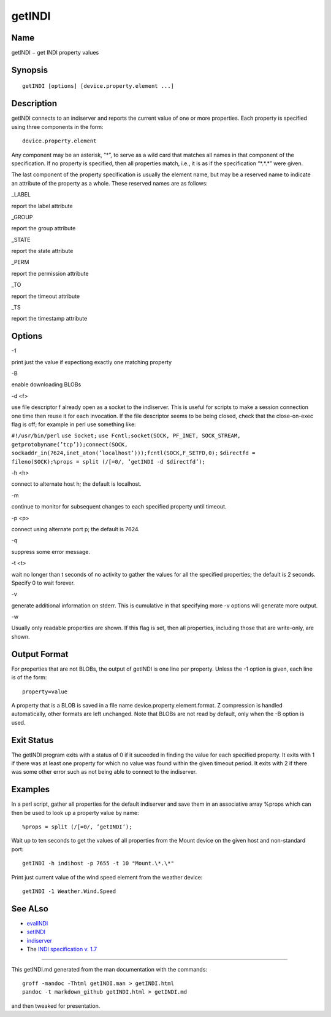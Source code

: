 getINDI
=======

Name
----

getINDI − get INDI property values

Synopsis
--------

::

   getINDI [options] [device.property.element ...]

Description
-----------

getINDI connects to an indiserver and reports the current value of one
or more properties. Each property is specified using three components in
the form:

::

   device.property.element

Any component may be an asterisk, “\*”, to serve as a wild card that
matches all names in that component of the specification. If no property
is specified, then all properties match, i.e., it is as if the
specification “\*.*.\*” were given.

The last component of the property specification is usually the element
name, but may be a reserved name to indicate an attribute of the
property as a whole. These reserved names are as follows:

.. raw:: html

   <table>

.. raw:: html

   <colgroup>

.. raw:: html

   <col width="10%" />

.. raw:: html

   <col width="30%" />

.. raw:: html

   <col width="60%" />

.. raw:: html

   </colgroup>

.. raw:: html

   <tbody>

.. raw:: html

   <tr class="odd">

.. raw:: html

   <td align="left">

.. raw:: html

   </td>

.. raw:: html

   <td align="left">

.. raw:: html

   <p>

\_LABEL

.. raw:: html

   </p>

.. raw:: html

   </td>

.. raw:: html

   <td align="left">

.. raw:: html

   <p>

report the label attribute

.. raw:: html

   </p>

.. raw:: html

   </td>

.. raw:: html

   </tr>

.. raw:: html

   <tr class="even">

.. raw:: html

   <td align="left">

.. raw:: html

   </td>

.. raw:: html

   <td align="left">

.. raw:: html

   <p>

\_GROUP

.. raw:: html

   </p>

.. raw:: html

   </td>

.. raw:: html

   <td align="left">

.. raw:: html

   <p>

report the group attribute

.. raw:: html

   </p>

.. raw:: html

   </td>

.. raw:: html

   </tr>

.. raw:: html

   <tr class="odd">

.. raw:: html

   <td align="left">

.. raw:: html

   </td>

.. raw:: html

   <td align="left">

.. raw:: html

   <p>

\_STATE

.. raw:: html

   </p>

.. raw:: html

   </td>

.. raw:: html

   <td align="left">

.. raw:: html

   <p>

report the state attribute

.. raw:: html

   </p>

.. raw:: html

   </td>

.. raw:: html

   </tr>

.. raw:: html

   <tr class="even">

.. raw:: html

   <td align="left">

.. raw:: html

   </td>

.. raw:: html

   <td align="left">

.. raw:: html

   <p>

\_PERM

.. raw:: html

   </p>

.. raw:: html

   </td>

.. raw:: html

   <td align="left">

.. raw:: html

   <p>

report the permission attribute

.. raw:: html

   </p>

.. raw:: html

   </td>

.. raw:: html

   </tr>

.. raw:: html

   <tr class="odd">

.. raw:: html

   <td align="left">

.. raw:: html

   </td>

.. raw:: html

   <td align="left">

.. raw:: html

   <p>

\_TO

.. raw:: html

   </p>

.. raw:: html

   </td>

.. raw:: html

   <td align="left">

.. raw:: html

   <p>

report the timeout attribute

.. raw:: html

   </p>

.. raw:: html

   </td>

.. raw:: html

   </tr>

.. raw:: html

   <tr class="even">

.. raw:: html

   <td align="left">

.. raw:: html

   </td>

.. raw:: html

   <td align="left">

.. raw:: html

   <p>

\_TS

.. raw:: html

   </p>

.. raw:: html

   </td>

.. raw:: html

   <td align="left">

.. raw:: html

   <p>

report the timestamp attribute

.. raw:: html

   </p>

.. raw:: html

   </td>

.. raw:: html

   </tr>

.. raw:: html

   </tbody>

.. raw:: html

   </table>

Options
-------

.. raw:: html

   <table>

.. raw:: html

   <colgroup>

.. raw:: html

   <col width="10%" />

.. raw:: html

   <col width="30%" />

.. raw:: html

   <col width="60%" />

.. raw:: html

   </colgroup>

.. raw:: html

   <tbody>

.. raw:: html

   <tr class="odd">

.. raw:: html

   <td align="left">

.. raw:: html

   </td>

.. raw:: html

   <td align="left">

.. raw:: html

   <p>

-1

.. raw:: html

   </p>

.. raw:: html

   </td>

.. raw:: html

   <td align="left">

.. raw:: html

   <p>

print just the value if expectiong exactly one matching property

.. raw:: html

   </p>

.. raw:: html

   </td>

.. raw:: html

   </tr>

.. raw:: html

   <tr class="even">

.. raw:: html

   <td align="left">

.. raw:: html

   </td>

.. raw:: html

   <td align="left">

.. raw:: html

   <p>

-B

.. raw:: html

   </p>

.. raw:: html

   </td>

.. raw:: html

   <td align="left">

.. raw:: html

   <p>

enable downloading BLOBs

.. raw:: html

   </p>

.. raw:: html

   </td>

.. raw:: html

   </tr>

.. raw:: html

   <tr class="odd">

.. raw:: html

   <td align="left">

.. raw:: html

   </td>

.. raw:: html

   <td align="left">

.. raw:: html

   <p>

-d <f>

.. raw:: html

   </p>

.. raw:: html

   </td>

.. raw:: html

   <td align="left">

.. raw:: html

   <p>

use file descriptor f already open as a socket to the indiserver. This
is useful for scripts to make a session connection one time then reuse
it for each invocation. If the file descriptor seems to be being closed,
check that the close-on-exec flag is off; for example in perl use
something like:

.. raw:: html

   </p>

``#!/usr/bin/perl`` ``use Socket;``\  ``use Fcntl;``\ 
``socket(SOCK, PF_INET, SOCK_STREAM, getprotobyname(’tcp’));``\ 
``connect(SOCK, sockaddr_in(7624,inet_aton(’localhost’)));``\ 
``fcntl(SOCK,F_SETFD,0);``\  ``$directfd = fileno(SOCK);``\ 
``%props = split (/[=0/, ’getINDI -d $directfd’);``\ 

.. raw:: html

   </td>

.. raw:: html

   </tr>

.. raw:: html

   <tr class="odd">

.. raw:: html

   <td align="left">

.. raw:: html

   </td>

.. raw:: html

   <td align="left">

.. raw:: html

   <p>

-h <h>

.. raw:: html

   </p>

.. raw:: html

   </td>

.. raw:: html

   <td align="left">

.. raw:: html

   <p>

connect to alternate host h; the default is localhost.

.. raw:: html

   </p>

.. raw:: html

   </td>

.. raw:: html

   </tr>

.. raw:: html

   <tr class="even">

.. raw:: html

   <td align="left">

.. raw:: html

   </td>

.. raw:: html

   <td align="left">

.. raw:: html

   <p>

-m

.. raw:: html

   </p>

.. raw:: html

   </td>

.. raw:: html

   <td align="left">

.. raw:: html

   <p>

continue to monitor for subsequent changes to each specified property
until timeout.

.. raw:: html

   </p>

.. raw:: html

   </td>

.. raw:: html

   </tr>

.. raw:: html

   <tr class="odd">

.. raw:: html

   <td align="left">

.. raw:: html

   </td>

.. raw:: html

   <td align="left">

.. raw:: html

   <p>

-p <p>

.. raw:: html

   </p>

.. raw:: html

   </td>

.. raw:: html

   <td align="left">

.. raw:: html

   <p>

connect using alternate port p; the default is 7624.

.. raw:: html

   </p>

.. raw:: html

   </td>

.. raw:: html

   </tr>

.. raw:: html

   <tr class="even">

.. raw:: html

   <td align="left">

.. raw:: html

   </td>

.. raw:: html

   <td align="left">

.. raw:: html

   <p>

-q

.. raw:: html

   </p>

.. raw:: html

   </td>

.. raw:: html

   <td align="left">

.. raw:: html

   <p>

suppress some error message.

.. raw:: html

   </p>

.. raw:: html

   </td>

.. raw:: html

   </tr>

.. raw:: html

   <tr class="odd">

.. raw:: html

   <td align="left">

.. raw:: html

   </td>

.. raw:: html

   <td align="left">

.. raw:: html

   <p>

-t <t>

.. raw:: html

   </p>

.. raw:: html

   </td>

.. raw:: html

   <td align="left">

.. raw:: html

   <p>

wait no longer than t seconds of no activity to gather the values for
all the specified properties; the default is 2 seconds. Specify 0 to
wait forever.

.. raw:: html

   </p>

.. raw:: html

   </td>

.. raw:: html

   </tr>

.. raw:: html

   <tr class="even">

.. raw:: html

   <td align="left">

.. raw:: html

   </td>

.. raw:: html

   <td align="left">

.. raw:: html

   <p>

-v

.. raw:: html

   </p>

.. raw:: html

   </td>

.. raw:: html

   <td align="left">

.. raw:: html

   <p>

generate additional information on stderr. This is cumulative in that
specifying more -v options will generate more output.

.. raw:: html

   </p>

.. raw:: html

   </td>

.. raw:: html

   </tr>

.. raw:: html

   <tr class="odd">

.. raw:: html

   <td align="left">

.. raw:: html

   </td>

.. raw:: html

   <td align="left">

.. raw:: html

   <p>

-w

.. raw:: html

   </p>

.. raw:: html

   </td>

.. raw:: html

   <td align="left">

.. raw:: html

   <p>

Usually only readable properties are shown. If this flag is set, then
all properties, including those that are write-only, are shown.

.. raw:: html

   </p>

.. raw:: html

   </td>

.. raw:: html

   </tr>

.. raw:: html

   </tbody>

.. raw:: html

   </table>

Output Format
-------------

For properties that are not BLOBs, the output of getINDI is one line per
property. Unless the -1 option is given, each line is of the form:

::

   property=value

A property that is a BLOB is saved in a file name
device.property.element.format. Z compression is handled automatically,
other formats are left unchanged. Note that BLOBs are not read by
default, only when the -B option is used.

Exit Status
-----------

The getINDI program exits with a status of 0 if it suceeded in finding
the value for each specified property. It exits with 1 if there was at
least one property for which no value was found within the given timeout
period. It exits with 2 if there was some other error such as not being
able to connect to the indiserver.

Examples
--------

In a perl script, gather all properties for the default indiserver and
save them in an associative array %props which can then be used to look
up a property value by name:

::

   %props = split (/[=0/, ’getINDI’);

Wait up to ten seconds to get the values of all properties from the
Mount device on the given host and non-standard port:

::

   getINDI -h indihost -p 7655 -t 10 "Mount.\*.\*"

Print just current value of the wind speed element from the weather
device:

::

   getINDI -1 Weather.Wind.Speed

See ALso
--------

-  `evalINDI <./evalINDI>`__
-  `setINDI <./setINDI>`__
-  `indiserver <./indiserver>`__
-  The `INDI specification v.
   1.7 <http://www.clearskyinstitute.com/INDI/INDI.pdf>`__

--------------

This getINDI.md generated from the man documentation with the commands:

::

   groff -mandoc -Thtml getINDI.man > getINDI.html
   pandoc -t markdown_github getINDI.html > getINDI.md

and then tweaked for presentation.
